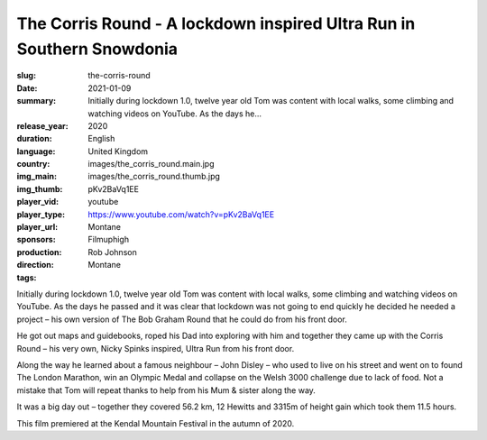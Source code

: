 The Corris Round - A lockdown inspired Ultra Run in Southern Snowdonia
######################################################################

:slug: the-corris-round
:date: 2021-01-09
:summary: Initially during lockdown 1.0, twelve year old Tom was content with local walks, some climbing and watching videos on YouTube. As the days he...
:release_year: 2020
:duration: 
:language: English
:country: United Kingdom
:img_main: images/the_corris_round.main.jpg
:img_thumb: images/the_corris_round.thumb.jpg
:player_vid: pKv2BaVq1EE
:player_type: youtube
:player_url: https://www.youtube.com/watch?v=pKv2BaVq1EE
:sponsors: Montane
:production: Filmuphigh
:direction: Rob Johnson
:tags: Montane

Initially during lockdown 1.0, twelve year old Tom was content with local walks, some climbing and watching videos on YouTube. As the days he passed and it was clear that lockdown was not going to end quickly he decided he needed a project – his own version of The Bob Graham Round that he could do from his front door.

He got out maps and guidebooks, roped his Dad into exploring with him and together they came up with the Corris Round – his very own, Nicky Spinks inspired, Ultra Run from his front door.

Along the way he learned about a famous neighbour – John Disley – who used to live on his street and went on to found The London Marathon, win an Olympic Medal and collapse on the Welsh 3000 challenge due to lack of food. Not a mistake that Tom will repeat thanks to help from his Mum & sister along the way.

It was a big day out – together they covered 56.2 km, 12 Hewitts and 3315m of height gain which took them 11.5 hours. 

This film premiered at the Kendal Mountain Festival in the autumn of 2020.
